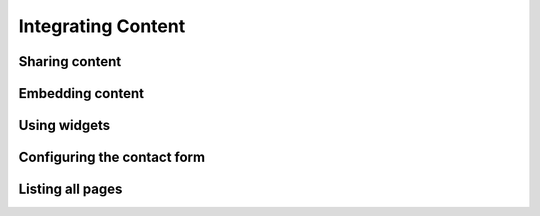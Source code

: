 Integrating Content
===================

Sharing content
---------------

Embedding content
-----------------

Using widgets
-------------

Configuring the contact form
----------------------------

Listing all pages
-----------------
